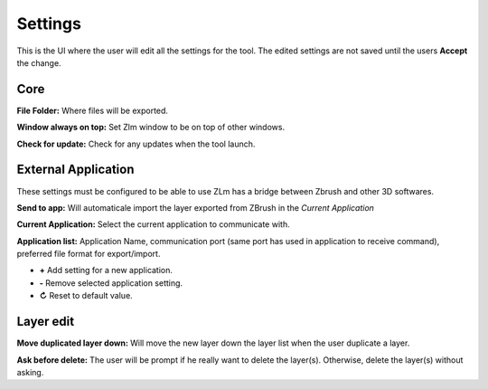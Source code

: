 Settings
========

This is the UI where the user will edit all the settings for the tool.  The edited settings are not saved until the users
**Accept** the change.

.. image:: ../_static/zlm_settings.png
   :class: align-right
   :scale: 65 %

Core
----

**File Folder:** Where files will be exported.

**Window always on top:** Set Zlm window to be on top of other windows.

**Check for update:** Check for any updates when the tool launch.


External Application
--------------------

These settings must be configured to be able to use ZLm has a bridge between Zbrush and other 3D softwares.

**Send to app:** Will automaticale import the layer exported from ZBrush in the *Current Application*

**Current Application:** Select the current application to communicate with.

**Application list:** Application Name, communication port (same port has used in application
to receive command), preferred file format for export/import.

* **+** Add setting for a new application.
* **-** Remove selected application setting.
* **↻** Reset to default value.

Layer edit
----------

**Move duplicated layer down:** Will move the new layer down the layer list when the user duplicate a layer.

.. raw:: html

    <div style="padding: 15px; margin-left:40px; margin-bottom: 30px; background-color: rgb(255, 253, 209);
    border: 5px groove black; border-radius: 10px;">
    <h3>Warning</h3>This operation may drastically increase the duplication time based on the layer count and
    the position of the layer in the list
    </div>


**Ask before delete:** The user will be prompt if he really want to delete the layer(s).  Otherwise, delete the layer(s)
without asking.